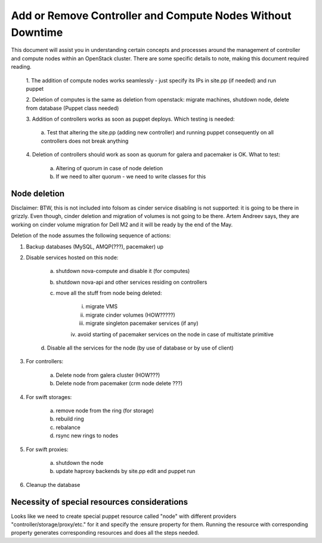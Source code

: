 .. _add-remove-nodes-without-downtime:

Add or Remove Controller and Compute Nodes Without Downtime
===========================================================

This document will assist you in understanding certain concepts and 
processes around the management of controller and compute nodes within an 
OpenStack cluster. There are some specific details to note, making this 
document required reading.

	1. The addition of compute nodes works seamlessly - just specify its 
	IPs  in site.pp (if needed) and run puppet

	2. Deletion of computes is the same as deletion from openstack: migrate 
	machines, shutdown node, delete from database (Puppet class needed)

	3. Addition of controllers works as soon as puppet deploys. Which 
	testing is needed:

		a. Test that altering the site.pp (adding new controller) and 
		running puppet consequently on all controllers does not break anything

	4. Deletion of controllers should work as soon as quorum for galera and 
	pacemaker is OK.  What to test:

		a. Altering of quorum in case of node deletion
		b. If we need to alter quorum - we need to write classes for this

Node deletion
^^^^^^^^^^^^^

Disclaimer: BTW, this is not included into folsom as cinder service 
disabling is not supported: it is going to be there in grizzly.  Even 
though, cinder deletion and migration of volumes is not going to be there. 
Artem Andreev says, they are working on cinder volume migration for Dell M2 
and it will be ready by the end of the May.
 
Deletion of the node assumes the following sequence of actions:
 
1. Backup databases (MySQL, AMQP(???), pacemaker) up

2. Disable services hosted on this node:

	a. shutdown nova-compute and disable it (for computes)

	b. shutdown nova-api and other services residing on controllers

	c. move all the stuff from node being deleted:

		i. migrate VMS

		ii. migrate cinder volumes (HOW?????)

		iii. migrate singleton pacemaker services (if any)

		iv. avoid starting of pacemaker services on the node in case of 
		multistate primitive

	d. Disable all the services for the node (by use of database or by use 
	of client)

3. For controllers:

	a. Delete node from galera cluster (HOW???)

	b. Delete node from pacemaker (crm node delete ???)

4. For swift storages:

	a. remove node from the ring (for storage)

	b. rebuild ring

	c. rebalance

	d. rsync new rings to nodes

5. For swift proxies:

	a. shutdown the node

	b. update haproxy backends by site.pp edit and puppet run

6. Cleanup the database

Necessity of special resources considerations
^^^^^^^^^^^^^^^^^^^^^^^^^^^^^^^^^^^^^^^^^^^^^

Looks like we need to create special puppet resource called "node" with 
different providers "controller/storage/proxy/etc." for it and specify the 
:ensure property for them. Running the resource with corresponding property 
generates corresponding resources and does all the steps needed.
